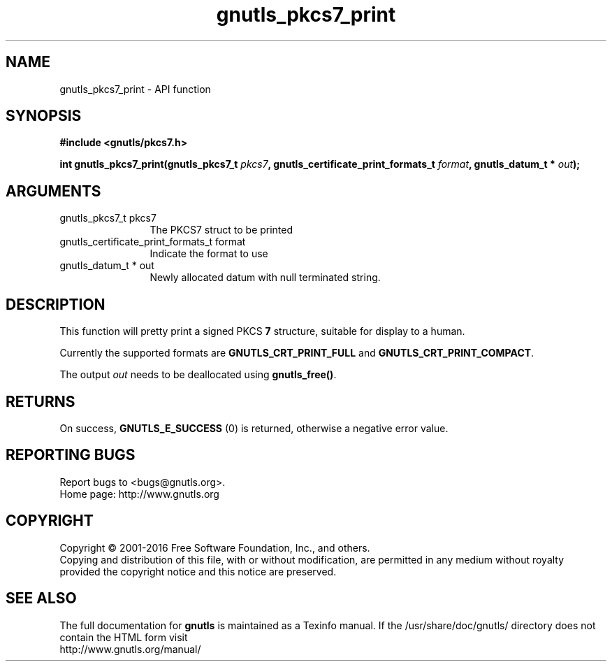 .\" DO NOT MODIFY THIS FILE!  It was generated by gdoc.
.TH "gnutls_pkcs7_print" 3 "3.4.8" "gnutls" "gnutls"
.SH NAME
gnutls_pkcs7_print \- API function
.SH SYNOPSIS
.B #include <gnutls/pkcs7.h>
.sp
.BI "int gnutls_pkcs7_print(gnutls_pkcs7_t " pkcs7 ", gnutls_certificate_print_formats_t " format ", gnutls_datum_t * " out ");"
.SH ARGUMENTS
.IP "gnutls_pkcs7_t pkcs7" 12
The PKCS7 struct to be printed
.IP "gnutls_certificate_print_formats_t format" 12
Indicate the format to use
.IP "gnutls_datum_t * out" 12
Newly allocated datum with null terminated string.
.SH "DESCRIPTION"
This function will pretty print a signed PKCS \fB7\fP structure, suitable for
display to a human.

Currently the supported formats are \fBGNUTLS_CRT_PRINT_FULL\fP and
\fBGNUTLS_CRT_PRINT_COMPACT\fP.

The output  \fIout\fP needs to be deallocated using \fBgnutls_free()\fP.
.SH "RETURNS"
On success, \fBGNUTLS_E_SUCCESS\fP (0) is returned, otherwise a
negative error value.
.SH "REPORTING BUGS"
Report bugs to <bugs@gnutls.org>.
.br
Home page: http://www.gnutls.org

.SH COPYRIGHT
Copyright \(co 2001-2016 Free Software Foundation, Inc., and others.
.br
Copying and distribution of this file, with or without modification,
are permitted in any medium without royalty provided the copyright
notice and this notice are preserved.
.SH "SEE ALSO"
The full documentation for
.B gnutls
is maintained as a Texinfo manual.
If the /usr/share/doc/gnutls/
directory does not contain the HTML form visit
.B
.IP http://www.gnutls.org/manual/
.PP
